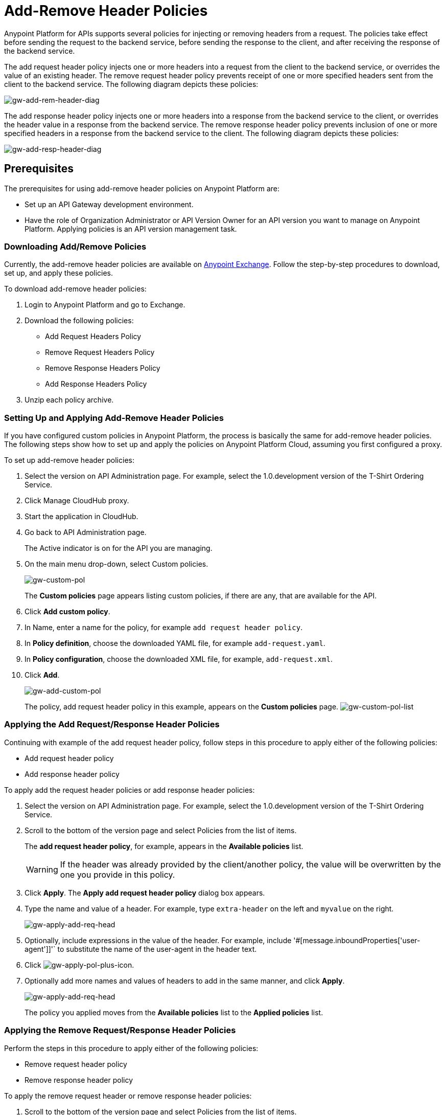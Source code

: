 = Add-Remove Header Policies
:keywords: header, policy

Anypoint Platform for APIs supports several policies for injecting or removing headers from a request. The policies take effect before sending the request to the backend service, before sending the response to the client, and after receiving the response of the backend service.

The add request header policy injects one or more headers into a request from the client to the backend service, or overrides the value of an existing header.
The remove request header policy prevents receipt of one or more specified headers sent from the client to the backend service. The following diagram depicts these policies:

image:gw-add-rem-header-diag.png[gw-add-rem-header-diag]

The add response header policy injects one or more headers into a response from the backend service to the client, or overrides the header value in a response from the backend service.
The remove response header policy prevents inclusion of one or more specified headers in a response from the backend service to the client. The following diagram depicts these policies:

image:gw-add-resp-header-diag.png[gw-add-resp-header-diag]

== Prerequisites

The prerequisites for using add-remove header policies on Anypoint Platform are:

* Set up an API Gateway development environment.
* Have the role of Organization Administrator or API Version Owner for an API version you want to manage on Anypoint Platform. Applying policies is an API version management task.

=== Downloading Add/Remove Policies

Currently, the add-remove header policies are available on link:https://www.mulesoft.com/exchange[Anypoint Exchange]. Follow the step-by-step procedures to download, set up, and apply these policies.

To download add-remove header policies:

. Login to Anypoint Platform and go to Exchange.
. Download the following policies:
+
* Add Request Headers Policy
+
* Remove Request Headers Policy
+
* Remove Response Headers Policy
+
* Add Response Headers Policy
+
. Unzip each policy archive.

=== Setting Up and Applying Add-Remove Header Policies

If you have configured custom policies in Anypoint Platform, the process is basically the same for add-remove header policies. The following steps show how to set up and apply the policies on Anypoint Platform Cloud, assuming you first configured a proxy.

To set up add-remove header policies:

. Select the version on API Administration page. For example, select the 1.0.development version of the T-Shirt Ordering Service.
. Click Manage CloudHub proxy.
. Start the application in CloudHub.
. Go back to API Administration page.
+
The Active indicator is on for the API you are managing.
+
. On the main menu drop-down, select Custom policies.
+
image:gw-custom-pol.png[gw-custom-pol]
+
The *Custom policies* page appears listing custom policies, if there are any, that are available for the API.
+
. Click *Add custom policy*.
. In Name, enter a name for the policy, for example `add request header policy`.
. In *Policy definition*, choose the downloaded YAML file, for example `add-request.yaml`.
. In *Policy configuration*, choose the downloaded XML file, for example, `add-request.xml`.
. Click *Add*.
+
image:gw-add-custom-pol.png[gw-add-custom-pol]
+
The policy, add request header policy in this example, appears on the *Custom policies* page.
image:gw-custom-pol-list.png[gw-custom-pol-list]

=== Applying the Add Request/Response Header Policies

Continuing with example of the add request header policy, follow steps in this procedure to apply either of the following policies:

* Add request header policy
* Add response header policy

To apply add the request header policies or add response header policies:

. Select the version on API Administration page. For example, select the 1.0.development version of the T-Shirt Ordering Service.
. Scroll to the bottom of the version page and select Policies from the list of items.
+
The *add request header policy*, for example, appears in the *Available policies* list.
+
[WARNING]
If the header was already provided by the client/another policy, the value will be overwritten by the one you provide in this policy.
+
. Click *Apply*.
The *Apply add request header policy* dialog box appears.
. Type the name and value of a header. For example, type `extra-header` on the left and `myvalue` on the right.
+
image:gw-apply-add-req-head.png[gw-apply-add-req-head]
+
. Optionally, include expressions in the value of the header.
For example, include '#[message.inboundProperties['user-agent']]'` to substitute the name of the user-agent in the header text.
+
. Click image:gw-apply-pol-plus-icon.png[gw-apply-pol-plus-icon].
. Optionally add more names and values of headers to add in the same manner, and click *Apply*.
+
image:gw-apply-add-more.png[gw-apply-add-req-head]
+
The policy you applied moves from the *Available policies* list to the *Applied policies* list.

=== Applying the Remove Request/Response Header Policies

Perform the steps in this procedure to apply either of the following policies:

* Remove request header policy
* Remove response header policy

To apply the remove request header or remove response header policies:

. Scroll to the bottom of the version page and select Policies from the list of items.
+
The policy, *remove request header policy* in this example, appears in the *Available policies* list.
+
[WARNING]
If the header was already provided by the client/another policy, the value will be overwritten by the one you provide in this policy.
+
. Click *Apply*.
+
The *Apply remove request headers policy* dialog box appears.
+
. Type the name of each header that you want to remove, separated by commas.
+
image:gw-apply-rem-req-head.png[gw-apply-rem-req-head]
+
You can use wildcards to remove properties that have similar names. For example, using `foo-*`` will remove foo-bar, foo-test.
+
. Click *Apply*.
+
The policy you applied moves from the *Available policies* list to the *Applied policies* list.

== Testing Policy Applications

Add request header policy:

Run `curl http://localhost:8081 -H "extra-header:myvalue" -vvv` where extra-header is a configured header name and myvalue is the configured header value to add. The backend service log shows additions received.

Remove request header policy:

Run `curl http://localhost:8081 -H "console:hello" -vvv` where console is the configured name of the header to exclude. The backend service log shows exclusions are not received.

Add response header policy:

`curl http://localhost:8081 -vvv` returns a response on the client command line that includes the additional header or shows the overriding value.

Remove response header policy:

`curl http://localhost:8081 -vvv` returns a response on the client command line that excludes a header.
